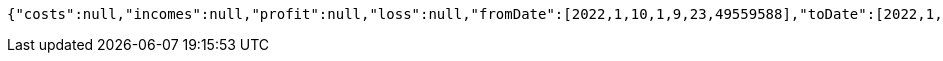 [source,options="nowrap"]
----
{"costs":null,"incomes":null,"profit":null,"loss":null,"fromDate":[2022,1,10,1,9,23,49559588],"toDate":[2022,1,10,1,9,33,249352493]}
----